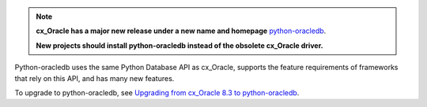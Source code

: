 .. note::

    **cx_Oracle has a major new release under a new name and homepage**
    `python-oracledb <https://oracle.github.io/python-oracledb/>`__.

    **New projects should install python-oracledb instead of the obsolete
    cx_Oracle driver.**

Python-oracledb uses the same Python Database API as cx_Oracle, supports the
feature requirements of frameworks that rely on this API, and has many new
features.

To upgrade to python-oracledb, see `Upgrading from cx_Oracle 8.3 to
python-oracledb <https://python-oracledb.readthedocs.io/en/latest/
user_guide/appendix_c.html#upgrading-from-cx-oracle-8-3-to-python-
oracledb>`__.
